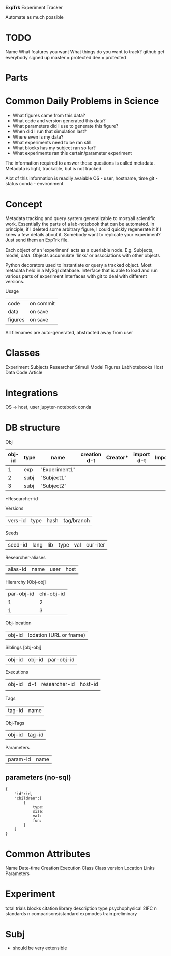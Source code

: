 #+OPTIONS: toc:nil

**ExpTrk**
Experiment Tracker

Automate as much possible

* TODO
Name
What features you want
What things do you want to track?
github
    get everybody signed up
    master = protected
    dev = protected
* Parts

* Common Daily Problems in Science
- What figures came from this data?
- What code and version generated this data?
- What parameters did I use to generate this figure?
- When did I run that simulation last?
- Where even is my data?
- What experiments need to be ran still.
- What blocks has my subject ran so far?
- What experiments ran this certain/parameter experiment

The information required to answer these questions is called metadata.
Metadata is light, trackable, but is not tracked.

Alot of this information is readily avaiable
OS - user, hostname, time
git - status
conda - environment


* Concept
Metadata tracking and query system generalizable to most/all scientific work.
Essentially the parts of a lab-notebook that can be automated.
In principle, if I deleted some arbitrary figure, I could quickly regenerate it if I knew a few details about it.
Somebody want to replicate your experiment? Just send them an ExpTrk file.

Each object of an 'experiment' acts as a queriable node. E.g. Subjects, model, data.
Objects accumulate 'links' or associations with other objects

Python decorators used to instantiate or query a tracked object.
Most metadata held in a MySql database.
Interface that is able to load and run various parts of experiment
Interfaces with git to deal with different versions.

Usage
    | code    | on commit |
    | data    | on save   |
    | figures | on save   |

All filenames are auto-generated, abstracted away from user
* Classes
Experiment
Subjects
Researcher
Stimuli
Model
Figures
LabNotebooks
Host
Data
Code
Article
* Integrations
OS -> host, user
jupyter-notebook
conda
* DB structure
Obj
| obj-id | type | name          | creation d-t | Creator* | import d-t | Importer* | vers-id | seed-id |
|--------+------+---------------+--------------+----------+------------+-----------+---------+---------|
|      1 | exp  | "Experiment1" |              |          |            |           |         |         |
|      2 | subj | "Subject1"    |              |          |            |           |         |         |
|      3 | subj | "Subject2"    |              |          |            |           |         |         |
*Researcher-id

Versions
| vers-id | type | hash | tag/branch |

Seeds
| seed-id | lang | lib | type | val | cur-iter |


Researcher-aliases
| alias-id  | name | user | host |

Hierarchy [Obj-obj]
| par-obj-id | chi-obj-id |
|          1 |          2 |
|          1 |          3 |

Obj-location
| obj-id | lodation (URL or fname) |

Siblings [obj-obj]
| obj-id   | obj-id   | par-obj-id |

Executions
| obj-id | d-t | researcher-id | host-id |
|        |     |               |         |

Tags
| tag-id | name |


Obj-Tags
| obj-id | tag-id |

Parameters
| param-id | name |


** parameters (no-sql)
#+BEGIN_src
{
    "id":id,
    "children":[
        {
            type:
            size:
            val:
            fun:
        }
    ]
}
#+end_src
* Common Attributes
Name
Date-time
    Creation
    Execution
Class
Class version
Location
Links
Parameters
* Experiment
total trials
blocks
citation library
description
type
    psychophysical
        2IFC
            n standards
            n comparisons/standard
expmodes
    train
    preliminary
* Subj
- should be very extensible
